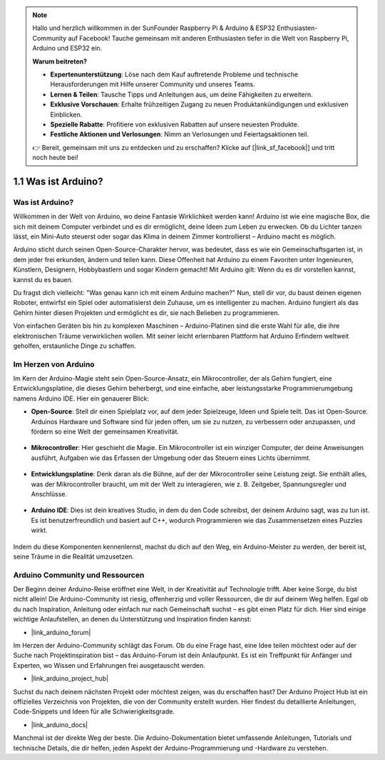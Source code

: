 .. note::

    Hallo und herzlich willkommen in der SunFounder Raspberry Pi & Arduino & ESP32 Enthusiasten-Community auf Facebook! Tauche gemeinsam mit anderen Enthusiasten tiefer in die Welt von Raspberry Pi, Arduino und ESP32 ein.

    **Warum beitreten?**

    - **Expertenunterstützung**: Löse nach dem Kauf auftretende Probleme und technische Herausforderungen mit Hilfe unserer Community und unseres Teams.
    - **Lernen & Teilen**: Tausche Tipps und Anleitungen aus, um deine Fähigkeiten zu erweitern.
    - **Exklusive Vorschauen**: Erhalte frühzeitigen Zugang zu neuen Produktankündigungen und exklusiven Einblicken.
    - **Spezielle Rabatte**: Profitiere von exklusiven Rabatten auf unsere neuesten Produkte.
    - **Festliche Aktionen und Verlosungen**: Nimm an Verlosungen und Feiertagsaktionen teil.

    👉 Bereit, gemeinsam mit uns zu entdecken und zu erschaffen? Klicke auf [|link_sf_facebook|] und tritt noch heute bei!

1.1 Was ist Arduino?
===========================

Was ist Arduino?
-----------------------

Willkommen in der Welt von Arduino, wo deine Fantasie Wirklichkeit werden kann! Arduino ist wie eine magische Box, die sich mit deinem Computer verbindet und es dir ermöglicht, deine Ideen zum Leben zu erwecken. Ob du Lichter tanzen lässt, ein Mini-Auto steuerst oder sogar das Klima in deinem Zimmer kontrollierst – Arduino macht es möglich.

Arduino sticht durch seinen Open-Source-Charakter hervor, was bedeutet, dass es wie ein Gemeinschaftsgarten ist, in dem jeder frei erkunden, ändern und teilen kann. Diese Offenheit hat Arduino zu einem Favoriten unter Ingenieuren, Künstlern, Designern, Hobbybastlern und sogar Kindern gemacht! Mit Arduino gilt: Wenn du es dir vorstellen kannst, kannst du es bauen.

Du fragst dich vielleicht: "Was genau kann ich mit einem Arduino machen?" Nun, stell dir vor, du baust deinen eigenen Roboter, entwirfst ein Spiel oder automatisierst dein Zuhause, um es intelligenter zu machen. Arduino fungiert als das Gehirn hinter diesen Projekten und ermöglicht es dir, sie nach Belieben zu programmieren.

Von einfachen Geräten bis hin zu komplexen Maschinen – Arduino-Platinen sind die erste Wahl für alle, die ihre elektronischen Träume verwirklichen wollen. Mit seiner leicht erlernbaren Plattform hat Arduino Erfindern weltweit geholfen, erstaunliche Dinge zu schaffen.

Im Herzen von Arduino
---------------------------------------

Im Kern der Arduino-Magie steht sein Open-Source-Ansatz, ein Mikrocontroller, der als Gehirn fungiert, eine Entwicklungsplatine, die dieses Gehirn beherbergt, und eine einfache, aber leistungsstarke Programmierumgebung namens Arduino IDE. Hier ein genauerer Blick:

* **Open-Source**: Stell dir einen Spielplatz vor, auf dem jeder Spielzeuge, Ideen und Spiele teilt. Das ist Open-Source. Arduinos Hardware und Software sind für jeden offen, um sie zu nutzen, zu verbessern oder anzupassen, und fördern so eine Welt der gemeinsamen Kreativität.

    .. image:: img/1_arduino_oscomm.png
        :width: 400
        :align: center

* **Mikrocontroller**: Hier geschieht die Magie. Ein Mikrocontroller ist ein winziger Computer, der deine Anweisungen ausführt, Aufgaben wie das Erfassen der Umgebung oder das Steuern eines Lichts übernimmt.

    .. image:: img/1_arduino_micro.jpg
        :width: 500
        :align: center

* **Entwicklungsplatine**: Denk daran als die Bühne, auf der der Mikrocontroller seine Leistung zeigt. Sie enthält alles, was der Mikrocontroller braucht, um mit der Welt zu interagieren, wie z. B. Zeitgeber, Spannungsregler und Anschlüsse.

    .. image:: img/1_arduino_board.png
        :width: 600
        :align: center

* **Arduino IDE**: Dies ist dein kreatives Studio, in dem du den Code schreibst, der deinem Arduino sagt, was zu tun ist. Es ist benutzerfreundlich und basiert auf C++, wodurch Programmieren wie das Zusammensetzen eines Puzzles wirkt.

    .. image:: img/1_ide_icon.png
        :width: 200
        :align: center

Indem du diese Komponenten kennenlernst, machst du dich auf den Weg, ein Arduino-Meister zu werden, der bereit ist, seine Träume in die Realität umzusetzen.

Arduino Community und Ressourcen
------------------------------------

Der Beginn deiner Arduino-Reise eröffnet eine Welt, in der Kreativität auf Technologie trifft. Aber keine Sorge, du bist nicht allein! Die Arduino-Community ist riesig, offenherzig und voller Ressourcen, die dir auf deinem Weg helfen. Egal ob du nach Inspiration, Anleitung oder einfach nur nach Gemeinschaft suchst – es gibt einen Platz für dich. Hier sind einige wichtige Anlaufstellen, an denen du Unterstützung und Inspiration finden kannst:

* |link_arduino_forum|

Im Herzen der Arduino-Community schlägt das Forum. Ob du eine Frage hast, eine Idee teilen möchtest oder auf der Suche nach Projektinspiration bist – das Arduino-Forum ist dein Anlaufpunkt. Es ist ein Treffpunkt für Anfänger und Experten, wo Wissen und Erfahrungen frei ausgetauscht werden.

* |link_arduino_project_hub|

Suchst du nach deinem nächsten Projekt oder möchtest zeigen, was du erschaffen hast? Der Arduino Project Hub ist ein offizielles Verzeichnis von Projekten, die von der Community erstellt wurden. Hier findest du detaillierte Anleitungen, Code-Snippets und Ideen für alle Schwierigkeitsgrade.

* |link_arduino_docs|

Manchmal ist der direkte Weg der beste. Die Arduino-Dokumentation bietet umfassende Anleitungen, Tutorials und technische Details, die dir helfen, jeden Aspekt der Arduino-Programmierung und -Hardware zu verstehen.
